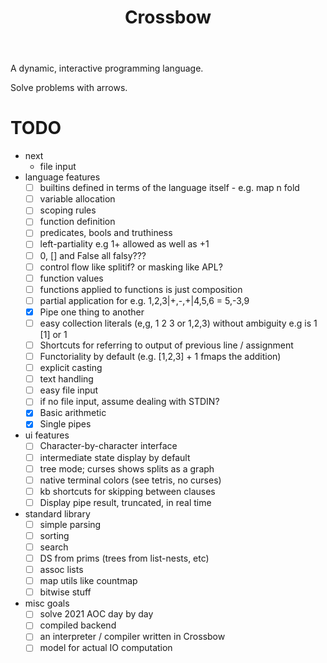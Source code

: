 #+TITLE: Crossbow

A dynamic, interactive programming language.

Solve problems with arrows.

* TODO
- next
  - file input
- language features
  - [ ] builtins defined in terms of the language itself - e.g. map n fold
  - [ ] variable allocation
  - [ ] scoping rules
  - [ ] function definition
  - [ ] predicates, bools and truthiness
  - [ ] left-partiality e.g 1+ allowed as well as +1
  - [ ] 0, [] and False all falsy???
  - [ ] control flow like splitif? or masking like APL?
  - [ ] function values
  - [ ] functions applied to functions is just composition
  - [ ] partial application for e.g. 1,2,3|+,-,+|4,5,6 = 5,-3,9
  - [X] Pipe one thing to another
  - [ ] easy collection literals (e,g, 1 2 3 or 1,2,3) without ambiguity e.g is 1 [1] or 1
  - [ ] Shortcuts for referring to output of previous line / assignment
  - [ ] Functoriality by default (e.g. [1,2,3] + 1 fmaps the addition)
  - [ ] explicit casting
  - [ ] text handling
  - [ ] easy file input
  - [ ] if no file input, assume dealing with STDIN?
  - [X] Basic arithmetic
  - [X] Single pipes
- ui features
  - [ ] Character-by-character interface
  - [ ] intermediate state display by default
  - [ ] tree mode; curses shows splits as a graph
  - [ ] native terminal colors (see tetris, no curses)
  - [ ] kb shortcuts for skipping between clauses
  - [ ] Display pipe result, truncated, in real time
- standard library
  - [ ] simple parsing
  - [ ] sorting
  - [ ] search
  - [ ] DS from prims (trees from list-nests, etc)
  - [ ] assoc lists
  - [ ] map utils like countmap
  - [ ] bitwise stuff
- misc goals
  - [ ] solve 2021 AOC day by day
  - [ ] compiled backend
  - [ ] an interpreter / compiler written in Crossbow
  - [ ] model for actual IO computation
